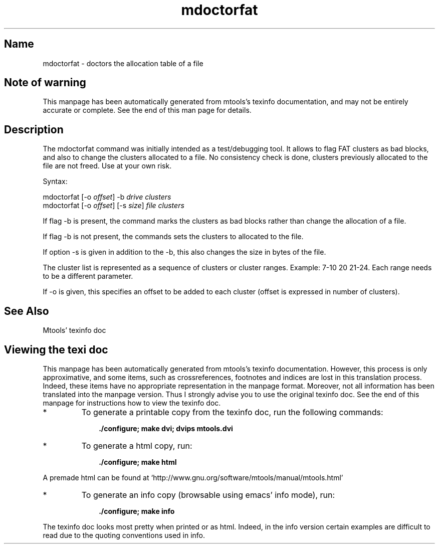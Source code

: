 '\" t
.TH mdoctorfat 1 "22Feb25" mtools-4.0.48
.SH Name
mdoctorfat - doctors the allocation table of a file
'\" t
.de TQ
.br
.ns
.TP \\$1
..

.tr \(is'
.tr \(if`
.tr \(pd"

.SH Note\ of\ warning
This manpage has been automatically generated from mtools's texinfo
documentation, and may not be entirely accurate or complete.  See the
end of this man page for details.
.PP
.SH Description
.PP
The \fR\&\f(CWmdoctorfat\fR command was initially intended as a
test/debugging tool. It allows to flag FAT clusters as bad blocks, and
also to change the clusters allocated to a file. No consistency check
is done, clusters previously allocated to the file are not freed. Use
at your own risk.
.PP
Syntax:
.PP
.ft I
.nf
\&\fR\&\f(CWmdoctorfat\fR [\fR\&\f(CW-o\fR \fIoffset\fR] \fR\&\f(CW-b\fR \fIdrive\fR \fIclusters\fR
\&\fR\&\f(CWmdoctorfat\fR [\fR\&\f(CW-o\fR \fIoffset\fR] [\fR\&\f(CW-s\fR \fIsize\fR] \fIfile\fR \fIclusters\fR
.fi
.ft R
 
.PP
If flag \fR\&\f(CW-b\fR is present, the command marks the clusters as bad blocks
rather than change the allocation of a file.
.PP
If flag \fR\&\f(CW-b\fR is not present, the commands sets the clusters to
allocated to the file.
.PP
If option \fR\&\f(CW-s\fR is given in addition to the \fR\&\f(CW-b\fR, this also
changes the size in bytes of the file.
.PP
The cluster list is represented as a sequence of clusters or cluster
ranges. Example: \fR\&\f(CW7-10 20 21-24\fR. Each range needs to be a
different parameter.
.PP
If \fR\&\f(CW-o\fR is given, this specifies an offset to be added to each
cluster (offset is expressed in number of clusters).
.PP
.SH See\ Also
Mtools' texinfo doc
.SH Viewing\ the\ texi\ doc
This manpage has been automatically generated from mtools's texinfo
documentation. However, this process is only approximative, and some
items, such as crossreferences, footnotes and indices are lost in this
translation process.  Indeed, these items have no appropriate
representation in the manpage format.  Moreover, not all information has
been translated into the manpage version.  Thus I strongly advise you to
use the original texinfo doc.  See the end of this manpage for
instructions how to view the texinfo doc.
.TP
* \ \ 
To generate a printable copy from the texinfo doc, run the following
commands:
 
.nf
.ft 3
.in +0.3i
    ./configure; make dvi; dvips mtools.dvi
.fi
.in -0.3i
.ft R
.PP
 
\&\fR
.TP
* \ \ 
To generate a html copy,  run:
 
.nf
.ft 3
.in +0.3i
    ./configure; make html
.fi
.in -0.3i
.ft R
.PP
 
\&\fRA premade html can be found at
\&\fR\&\f(CW\(ifhttp://www.gnu.org/software/mtools/manual/mtools.html\(is\fR
.TP
* \ \ 
To generate an info copy (browsable using emacs' info mode), run:
 
.nf
.ft 3
.in +0.3i
    ./configure; make info
.fi
.in -0.3i
.ft R
.PP
 
\&\fR
.PP
The texinfo doc looks most pretty when printed or as html.  Indeed, in
the info version certain examples are difficult to read due to the
quoting conventions used in info.
.PP
